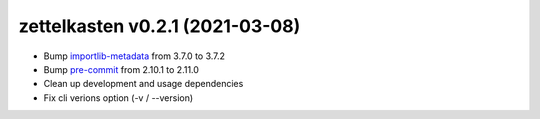 .. _changelog_021:

zettelkasten v0.2.1 (2021-03-08)
================================

* Bump `importlib-metadata <https://pypi.org/project/importlib-metadata/>`_ from 3.7.0 to 3.7.2
* Bump `pre-commit <https://pypi.org/project/pre-commit/>`_ from 2.10.1 to 2.11.0
* Clean up development and usage dependencies
* Fix cli verions option (-v / --version)
